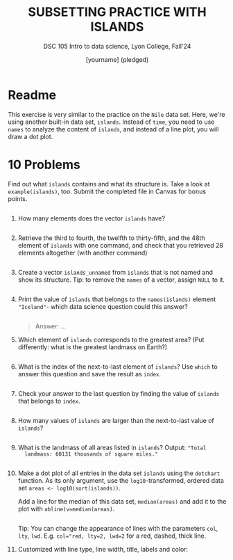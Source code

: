 #+TITLE: SUBSETTING PRACTICE WITH ISLANDS
#+AUTHOR: [yourname] (pledged)
#+subtitle: DSC 105 Intro to data science, Lyon College, Fall'24
#+startup: overview hideblocks indent entitiespretty: 
#+property: header-args:R :session *R* :results output :exports both:
#+options: toc:nil num:nil ^:nil: 
* Readme

This exercise is very similar to the practice on the ~Nile~ data
set. Here, we're using another built-in data set, ~islands~. Instead of
~time~, you need to use ~names~ to analyze the content of ~islands~, and
instead of a line plot, you will draw a dot plot.

* 10 Problems

Find out what ~islands~ contains and what its structure is. Take a look
at ~example(islands)~, too. Submit the completed file in Canvas for
bonus points.

#+begin_src R

#+end_src

1) How many elements does the vector ~islands~ have?
   #+begin_src R

   #+end_src

2) Retrieve the third to fourth, the twelfth to thirty-fifth, and the
   48th element of ~islands~ with one command, and check that you
   retrieved 28 elements altogether (with another command)
   #+begin_src R

   #+end_src

3) Create a vector ~islands_unnamed~ from ~islands~ that is not named and
   show its structure. Tip: to remove the ~names~ of a vector, assign
   ~NULL~ to it.
   #+begin_src R

   #+end_src

4) Print the value of ~islands~ that belongs to the ~names(islands)~
   element ~"Iceland"~- which data science question could this answer?

   #+begin_src R

   #+end_src

   #+begin_quote
   Answer: ...
   #+end_quote

5) Which element of ~islands~ corresponds to the greatest area? (Put
   differently: what is the greatest landmass on Earth?)

   #+begin_src R

   #+end_src

6) What is the index of the next-to-last element of ~islands~? Use ~which~
   to answer this question and save the result as ~index~.

   #+begin_src R

   #+end_src

7) Check your answer to the last question by finding the value of
   ~islands~ that belongs to ~index~.
   #+begin_src R

   #+end_src

8) How many values of ~islands~ are larger than the next-to-last value
   of ~islands~?
   #+begin_src R

   #+end_src

9) What is the landmass of all areas listed in ~islands~? Output: ="Total
   landmass: 60131 thousands of square miles."=
   #+begin_src R

   #+end_src

10) Make a dot plot of all entries in the data set ~islands~ using the
    ~dotchart~ function. As its only argument, use the
    ~log10~-transformed, ordered data set ~areas <- log10(sort(islands))~.

    Add a line for the median of this data set, ~median(areas)~ and add
    it to the plot with ~abline(v=median(areas)~.

    #+begin_src R :session *R* :results output graphics file :file islands.png :exports both

    #+end_src

    Tip: You can change the appearance of lines with the parameters
    ~col~, ~lty~, ~lwd~. E.g. ~col="red, lty=2, lwd=2~ for a red, dashed,
    thick line.

11) Customized with line type, line width, title, labels and color:

    #+begin_src R :session *R* :results graphics output file :file islands1.png :exports both

    #+end_src


